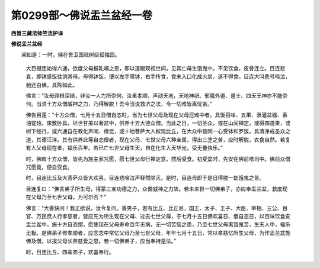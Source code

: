 第0299部～佛说盂兰盆经一卷
==============================

**西晋三藏法师竺法护译**

**佛说盂兰盆经**


　　闻如是：一时，佛在舍卫国祇树给孤独园。

            　　大目揵连始得六通，欲度父母报乳哺之恩，即以道眼观视世间，见其亡母生饿鬼中，不见饮食，皮骨连立。目连悲哀，即钵盛饭往饷其母。母得钵饭，便以左手障钵，右手抟食，食未入口化成火炭，遂不得食。目连大叫悲号啼泣，驰还白佛，具陈如此。

            　　佛言：“汝母罪根深结，非汝一人力所奈何。汝虽孝顺，声动天地，天地神祇、邪魔外道、道士、四天王神亦不能奈何。当须十方众僧威神之力，乃得解脱！吾今当说救济之法，令一切难皆离忧苦。”

            　　佛告目莲：“十方众僧，七月十五日僧自恣时，当为七世父母及现在父母厄难中者，具饭百味、五果、汲灌盆器、香油锭烛、床敷卧具，尽世甘美以著盆中，供养十方大德众僧。当此之日，一切圣众，或在山间禅定，或得四道果，或树下经行，或六通自在教化声闻、缘觉，或十地菩萨大人权现比丘，在大众中皆同一心受钵和罗饭。具清净戒圣众之道，其德汪洋。其有供养此等自恣僧者，现在父母、七世父母六种亲属，得出三塗之苦，应时解脱，衣食自然。若复有人父母现在者，福乐百年。若已亡七世父母生天，自在化生入天华光，受无量快乐。”

            　　时，佛敕十方众僧，皆先为施主家咒愿，愿七世父母行禅定意，然后受食。初受盆时，先安在佛前塔司中。佛前众僧咒愿竟，便自受食。

            　　时，目连比丘及大菩萨众皆大欢喜。目连悲啼泣声释然除灭。是时，目连母即于是日得脱一劫饿鬼之苦。

            　　目连复曰：“佛言弟子所生母，得蒙三宝功德之力，众僧威神之力故。若未来世一切佛弟子，亦应奉盂兰盆，救度现在父母乃至七世父母，为可尔否？”

            　　佛言：“大善快问！我正欲说，汝今复问。善男子，若有比丘、比丘尼，国王、太子、王子、大臣、宰相、三公、百官、万民庶人行孝慈者，皆应先为所生现在父母、过去七世父母，于七月十五日佛欢喜日、僧自恣日，以百味饮食安盂兰盆中，施十方自恣僧，愿使现在父母寿命百年无病，无一切苦恼之患，乃至七世父母离饿鬼苦，生天人中，福乐无极。是佛弟子修孝顺者，应念念中常忆父母乃至七世父母，年年七月十五日，常以孝慈忆所生父母，为作盂兰盆施佛及僧，以报父母长养慈爱之恩。若一切佛弟子，应当奉持是法。”

            　　时，目连比丘、四辈弟子，欢喜奉行。
